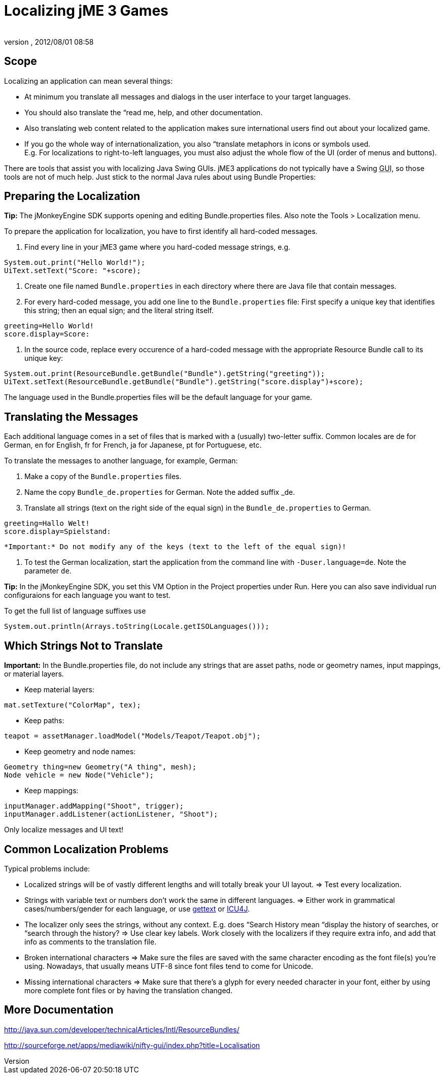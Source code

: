 = Localizing jME 3 Games
:author: 
:revnumber: 
:revdate: 2012/08/01 08:58
:relfileprefix: ../../
:imagesdir: ../..
ifdef::env-github,env-browser[:outfilesuffix: .adoc]



== Scope

Localizing an application can mean several things: 


*  At minimum you translate all messages and dialogs in the user interface to your target languages.
*  You should also translate the “read me, help, and other documentation.
*  Also translating web content related to the application makes sure international users find out about your localized game.
*  If you go the whole way of internationalization, you also “translate metaphors in icons or symbols used. +
E.g. For localizations to right-to-left languages, you must also adjust the whole flow of the UI (order of menus and buttons).

There are tools that assist you with localizing Java Swing GUIs. jME3 applications do not typically have a Swing +++<abbr title="Graphical User Interface">GUI</abbr>+++, so those tools are not of much help. Just stick to the normal Java rules about using Bundle Properties:



== Preparing the Localization

*Tip:* The jMonkeyEngine SDK supports opening and editing Bundle.properties files. Also note the Tools &gt; Localization menu.


To prepare the application for localization, you have to first identify all hard-coded messages.


.  Find every line in your jME3 game where you hard-coded message strings, e.g. +

[source,java]

----
System.out.print("Hello World!");
UiText.setText("Score: "+score);
----

.  Create one file named `Bundle.properties` in each directory where there are Java file that contain messages.
.  For every hard-coded message, you add one line to the `Bundle.properties` file: First specify a unique key that identifies this string; then an equal sign; and the literal string itself. +

[source]

----
greeting=Hello World!
score.display=Score: 
----

.  In the source code, replace every occurence of a hard-coded message with the appropriate Resource Bundle call to its unique key: 
[source,java]

----
System.out.print(ResourceBundle.getBundle("Bundle").getString("greeting"));
UiText.setText(ResourceBundle.getBundle("Bundle").getString("score.display")+score);
----


The language used in the Bundle.properties files will be the default language for your game.



== Translating the Messages

Each additional language comes in a set of files that is marked with a (usually) two-letter suffix. Common locales are de for German, en for English, fr for French, ja for Japanese, pt for Portuguese, etc.


To translate the messages to another language, for example, German:


.  Make a copy of the `Bundle.properties` files.
.  Name the copy `Bundle_de.properties` for German. Note the added suffix _de.
.  Translate all strings (text on the right side of the equal sign) in the `Bundle_de.properties` to German. 
[source]

----
greeting=Hallo Welt!
score.display=Spielstand: 
----

 *Important:* Do not modify any of the keys (text to the left of the equal sign)!


.  To test the German localization, start the application from the command line with `-Duser.language=de`. Note the parameter `de`.

*Tip:* In the jMonkeyEngine SDK, you set this VM Option in the Project properties under Run. Here you can also save individual run configuraions for each language you want to test.


To get the full list of language suffixes use 


[source,java]

----
System.out.println(Arrays.toString(Locale.getISOLanguages()));
----


== Which Strings Not to Translate

*Important:* In the Bundle.properties file, do not include any strings that are asset paths, node or geometry names, input mappings, or material layers.


*  Keep material layers: 
[source,java]

----
mat.setTexture("ColorMap", tex);
----

*  Keep paths: 
[source,java]

----
teapot = assetManager.loadModel("Models/Teapot/Teapot.obj");
----

*  Keep geometry and node names: 
[source,java]

----
Geometry thing=new Geometry("A thing", mesh);
Node vehicle = new Node("Vehicle");
----

*  Keep mappings: 
[source,java]

----
inputManager.addMapping("Shoot", trigger);
inputManager.addListener(actionListener, "Shoot");
----


Only localize messages and UI text!



== Common Localization Problems

Typical problems include:


*  Localized strings will be of vastly different lengths and will totally break your UI layout. ⇒ Test every localization.
*  Strings with variable text or numbers don't work the same in different languages. ⇒ Either work in grammatical cases/numbers/gender for each language, or use link:http://www.gnu.org/software/gettext/manual/gettext.html#Plural-forms[gettext] or link:http://userguide.icu-project.org/formatparse/messages[ICU4J].
*  The localizer only sees the strings, without any context. E.g. does “Search History mean “display the history of searches, or “search through the history? ⇒ Use clear key labels. Work closely with the localizers if they require extra info, and add that info as comments to the translation file.
*  Broken international characters ⇒ Make sure the files are saved with the same character encoding as the font file(s) you're using. Nowadays, that usually means UTF-8 since font files tend to come for Unicode.
*  Missing international characters ⇒ Make sure that there's a glyph for every needed character in your font, either by using more complete font files or by having the translation changed.


== More Documentation

link:http://java.sun.com/developer/technicalArticles/Intl/ResourceBundles/[http://java.sun.com/developer/technicalArticles/Intl/ResourceBundles/]


link:http://sourceforge.net/apps/mediawiki/nifty-gui/index.php?title=Localisation[http://sourceforge.net/apps/mediawiki/nifty-gui/index.php?title=Localisation]

